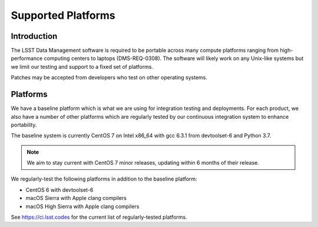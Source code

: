 ###################
Supported Platforms
###################

Introduction
============

The LSST Data Management software is required to be portable across many compute platforms ranging from high-performance computing centers to laptops (DMS-REQ-0308).
The software will likely work on any Unix-like systems but we limit our testing and support to a fixed set of platforms.

Patches may be accepted from developers who test on other operating systems.

Platforms
=========

We have a baseline platform which is what we are using for integration testing and deployments.
For each product, we also have a number of other platforms which are regularly tested by our continuous integration system to enhance portability.

The baseline system is currently CentOS 7 on Intel x86_64 with gcc 6.3.1 from devtoolset-6 and Python 3.7.

.. note ::
    We aim to stay current with CentOS 7 minor releases, updating within 6 months of their release.

We regularly-test the following platforms in addition to the baseline platform:

* CentOS 6 with devtoolset-6
* macOS Sierra with Apple clang compilers
* macOS High Sierra with Apple clang compilers

See https://ci.lsst.codes for the current list of regularly-tested platforms.

